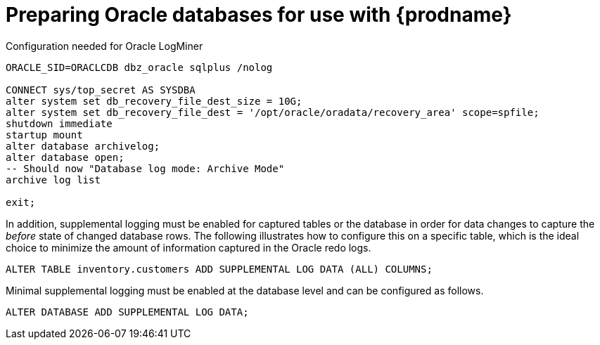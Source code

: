 // Metadata created by nebel
//
// ConversionStatus: raw
// ConvertedFromFile: modules/ROOT/pages/connectors/oracle.adoc
// ConvertedFromTitle: Preparing the database

[id="preparing-oracle-databases-for-use-with-debezium"]
= Preparing Oracle databases for use with {prodname}

.Configuration needed for Oracle LogMiner
[source,indent=0]
----
ORACLE_SID=ORACLCDB dbz_oracle sqlplus /nolog

CONNECT sys/top_secret AS SYSDBA
alter system set db_recovery_file_dest_size = 10G;
alter system set db_recovery_file_dest = '/opt/oracle/oradata/recovery_area' scope=spfile;
shutdown immediate
startup mount
alter database archivelog;
alter database open;
-- Should now "Database log mode: Archive Mode"
archive log list

exit;
----

In addition, supplemental logging must be enabled for captured tables or the database in order for data changes to capture the _before_ state of changed database rows.
The following illustrates how to configure this on a specific table, which is the ideal choice to minimize the amount of information captured in the Oracle redo logs.

[source,indent=0]
----
ALTER TABLE inventory.customers ADD SUPPLEMENTAL LOG DATA (ALL) COLUMNS;
----

Minimal supplemental logging must be enabled at the database level and can be configured as follows.

[source,indent=0]
----
ALTER DATABASE ADD SUPPLEMENTAL LOG DATA;
----

